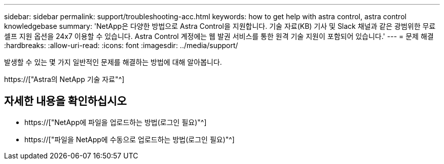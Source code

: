 ---
sidebar: sidebar 
permalink: support/troubleshooting-acc.html 
keywords: how to get help with astra control, astra control knowledgebase 
summary: 'NetApp은 다양한 방법으로 Astra Control을 지원합니다. 기술 자료(KB) 기사 및 Slack 채널과 같은 광범위한 무료 셀프 지원 옵션을 24x7 이용할 수 있습니다. Astra Control 계정에는 웹 발권 서비스를 통한 원격 기술 지원이 포함되어 있습니다.' 
---
= 문제 해결
:hardbreaks:
:allow-uri-read: 
:icons: font
:imagesdir: ../media/support/


[role="lead"]
발생할 수 있는 몇 가지 일반적인 문제를 해결하는 방법에 대해 알아봅니다.

https://["Astra의 NetApp 기술 자료"^]

[discrete]
== 자세한 내용을 확인하십시오

* https://["NetApp에 파일을 업로드하는 방법(로그인 필요)"^]
* https://["파일을 NetApp에 수동으로 업로드하는 방법(로그인 필요)"^]

